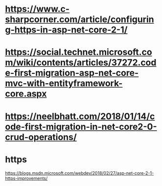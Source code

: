 * https://www.c-sharpcorner.com/article/configuring-https-in-asp-net-core-2-1/
* https://social.technet.microsoft.com/wiki/contents/articles/37272.code-first-migration-asp-net-core-mvc-with-entityframework-core.aspx
* https://neelbhatt.com/2018/01/14/code-first-migration-in-net-core2-0-crud-operations/
* https
  https://blogs.msdn.microsoft.com/webdev/2018/02/27/asp-net-core-2-1-https-improvements/
